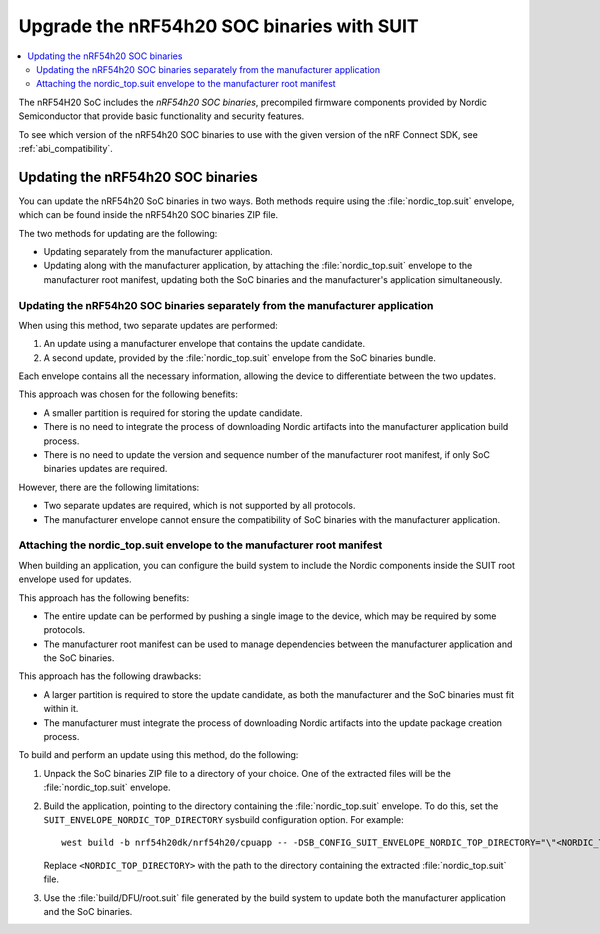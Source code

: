.. _ug_nrf54h20_suit_soc_binaries:

Upgrade the nRF54h20 SOC binaries with SUIT
###########################################

.. contents::
   :local:
   :depth: 2

The nRF54H20 SoC includes the *nRF54h20 SOC binaries*, precompiled firmware components provided by Nordic Semiconductor that provide basic functionality and security features.

To see which version of the nRF54h20 SOC binaries to use with the given version of the nRF Connect SDK, see :ref:`abi_compatibility`.

Updating the nRF54h20 SOC binaries
**********************************

You can update the nRF54h20 SoC binaries in two ways.
Both methods require using the :file:`nordic_top.suit` envelope, which can be found inside the nRF54h20 SOC binaries ZIP file.

The two methods for updating are the following:

* Updating separately from the manufacturer application.

* Updating along with the manufacturer application, by attaching the :file:`nordic_top.suit` envelope to the manufacturer root manifest, updating both the SoC binaries and the manufacturer's application simultaneously.


Updating the nRF54h20 SOC binaries separately from the manufacturer application
===============================================================================

When using this method, two separate updates are performed:

1. An update using a manufacturer envelope that contains the update candidate.
2. A second update, provided by the :file:`nordic_top.suit` envelope from the SoC binaries bundle.

Each envelope contains all the necessary information, allowing the device to differentiate between the two updates.

This approach was chosen for the following benefits:

* A smaller partition is required for storing the update candidate.
* There is no need to integrate the process of downloading Nordic artifacts into the manufacturer application build process.
* There is no need to update the version and sequence number of the manufacturer root manifest, if only SoC binaries updates are required.

However, there are the following limitations:

* Two separate updates are required, which is not supported by all protocols.
* The manufacturer envelope cannot ensure the compatibility of SoC binaries with the manufacturer application.


Attaching the nordic_top.suit envelope to the manufacturer root manifest
========================================================================

When building an application, you can configure the build system to include the Nordic components inside the SUIT root envelope used for updates.

This approach has the following benefits:

* The entire update can be performed by pushing a single image to the device, which may be required by some protocols.
* The manufacturer root manifest can be used to manage dependencies between the manufacturer application and the SoC binaries.

This approach has the following drawbacks:

* A larger partition is required to store the update candidate, as both the manufacturer and the SoC binaries must fit within it.
* The manufacturer must integrate the process of downloading Nordic artifacts into the update package creation process.

To build and perform an update using this method, do the following:

1. Unpack the SoC binaries ZIP file to a directory of your choice.
   One of the extracted files will be the :file:`nordic_top.suit` envelope.

2. Build the application, pointing to the directory containing the :file:`nordic_top.suit` envelope.
   To do this, set the ``SUIT_ENVELOPE_NORDIC_TOP_DIRECTORY`` sysbuild configuration option.
   For example::

      west build -b nrf54h20dk/nrf54h20/cpuapp -- -DSB_CONFIG_SUIT_ENVELOPE_NORDIC_TOP_DIRECTORY="\"<NORDIC_TOP_DIRECTORY>\""

   Replace ``<NORDIC_TOP_DIRECTORY>`` with the path to the directory containing the extracted :file:`nordic_top.suit` file.

3. Use the :file:`build/DFU/root.suit` file generated by the build system to update both the manufacturer application and the SoC binaries.
